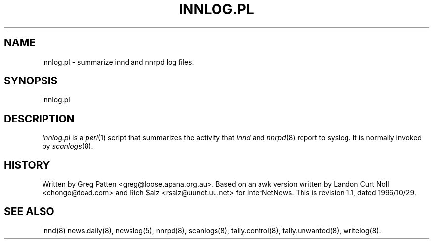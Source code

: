 .TH INNLOG.PL 8
.SH NAME
innlog.pl \- summarize innd and nnrpd log files.
.SH SYNOPSIS
innlog.pl
.SH DESCRIPTION
.I Innlog.pl
is a
.IR perl (1)
script that summarizes the activity that
.I innd
and
.IR nnrpd (8)
report to syslog. It is normally invoked by
.IR scanlogs (8).
.SH HISTORY
Written by Greg Patten <greg@loose.apana.org.au>. Based on an awk version
written by Landon Curt Noll <chongo@toad.com> and Rich $alz
<rsalz@uunet.uu.net> for InterNetNews. 
.de R$
This is revision \\$3, dated \\$4.
..
.R$ $Id: innlog.pl.8,v 1.1 1996/10/29 23:24:29 brister Exp $
.SH "SEE ALSO"
innd(8)
news.daily(8),
newslog(5),
nnrpd(8),
scanlogs(8),
tally.control(8),
tally.unwanted(8),
writelog(8).
